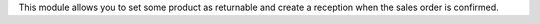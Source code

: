 This module allows you to set some product as returnable and create a reception when the sales order is confirmed.
